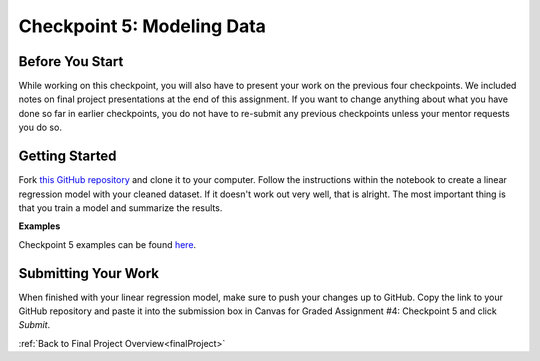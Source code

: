 .. _checkpoint5:

Checkpoint 5: Modeling Data 
===========================

Before You Start
----------------

While working on this checkpoint, you will also have to present your work on the previous four 
checkpoints. We included notes on final project presentations at the end of this assignment. 
If you want to change anything about what you have done so far in earlier checkpoints, you do not 
have to re-submit any previous checkpoints unless your mentor requests you do so.

Getting Started
---------------

Fork `this GitHub repository <https://github.com/launchcodeeducation/checkpoint-five>`__ and clone it to your 
computer. Follow the instructions within the notebook to create a linear regression model with your cleaned 
dataset. If it doesn't work out very well, that is alright. The most important thing is that you train a 
model and summarize the results.

**Examples**

Checkpoint 5 examples can be found `here <https://github.com/LaunchCodeEducation/finalProjectDAExamples/tree/main/Checkpoint%205>`__.

Submitting Your Work
--------------------

When finished with your linear regression model, make sure to push your changes up to GitHub. Copy the link to 
your GitHub repository and paste it into the submission box in Canvas for Graded Assignment #4: Checkpoint 
5 and click *Submit*.

:ref:`Back to Final Project Overview<finalProject>`

